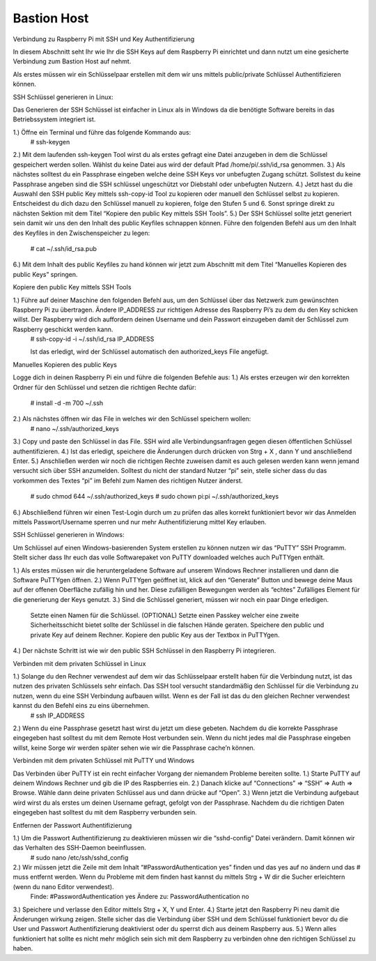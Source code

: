 **************
Bastion Host
**************

Verbindung zu Raspberry Pi mit SSH und Key Authentifizierung

In diesem Abschnitt seht Ihr wie Ihr die SSH Keys auf dem Raspberry Pi einrichtet und dann nutzt um eine gesicherte Verbindung zum Bastion Host auf nehmt.

Als erstes müssen wir ein Schlüsselpaar erstellen mit dem wir uns mittels public/private Schlüssel Authentifizieren können.

SSH Schlüssel generieren in Linux:

Das Generieren der SSH Schlüssel ist einfacher in Linux als in Windows da die benötigte Software bereits in das Betriebssystem integriert ist.

1.) Öffne ein Terminal und führe das folgende Kommando aus: 
    # ssh-keygen

2.) Mit dem laufenden ssh-keygen Tool wirst du als erstes gefragt eine Datei anzugeben in dem die       Schlüssel gespeichert werden sollen. Wählst du keine Datei aus wird der default Pfad               /home/pi/.ssh/id_rsa genommen.
3.) Als nächstes solltest du ein Passphrase eingeben welche deine SSH Keys vor unbefugten Zugang       schützt. Sollstest du keine Passphrase angeben sind die SSH schlüssel ungeschützt vor Diebstahl     oder unbefugten Nutzern.
4.) Jetzt hast du die Auswahl den SSH public Key mittels ssh-copy-id Tool zu kopieren oder manuell     den Schlüssel selbst zu kopieren. Entscheidest du dich dazu den Schlüssel manuell zu kopieren,     folge den Stufen 5 und 6. Sonst springe direkt zu nächsten Sektion mit dem Titel “Kopiere den       public Key mittels SSH Tools”.
5.) Der SSH Schlüssel sollte jetzt generiert sein damit wir uns den den Inhalt des public Keyfiles     schnappen können. Führe den folgenden Befehl aus um den Inhalt des Keyfiles in den                 Zwischenspeicher zu legen:
    # cat ~/.ssh/id_rsa.pub 
6.) Mit dem Inhalt des public Keyfiles zu hand können wir jetzt zum Abschnitt mit dem Titel             “Manuelles Kopieren des public Keys” springen.

Kopiere den public Key mittels SSH Tools

1.) Führe auf deiner Maschine den folgenden Befehl aus, um den Schlüssel über das Netzwerk zum         gewünschten Raspberry Pi zu übertragen. Ändere IP_ADDRESS zur richtigen Adresse des Raspberry       Pi’s zu dem du den Key schicken willst. Der Raspberry wird dich auffordern deinen Username und     dein Passwort einzugeben damit der Schlüssel zum Raspberry geschickt werden kann.
    #  ssh-copy-id -i ~/.ssh/id_rsa IP_ADDRESS

    Ist das erledigt, wird der Schlüssel automatisch den authorized_keys File angefügt.

Manuelles Kopieren des public Keys

Logge dich in deinen Raspberry Pi ein und führe die folgenden Befehle aus:
1.) Als erstes erzeugen wir den korrekten Ordner für den Schlüssel und setzen die richtigen Rechte     dafür:
    # install -d -m 700 ~/.ssh
2.) Als nächstes öffnen wir das File in welches wir den Schlüssel speichern wollen:
    # nano ~/.ssh/authorized_keys
3.) Copy und paste den Schlüssel in das File. SSH wird alle Verbindungsanfragen gegen diesen           öffentlichen Schlüssel authentifizieren.
4.) Ist das erledigt, speichere die Änderungen durch drücken von Strg + X , dann Y und anschließend     Enter.
5.) Anschließen werden wir noch die richtigen Rechte zuweisen damit es auch gelesen werden kann         wenn jemand versucht sich über SSH anzumelden. Solltest du nicht der standard Nutzer “pi” sein,     stelle sicher dass du das vorkommen des Textes “pi” im Befehl zum Namen des richtigen Nutzer       änderst.
    #  sudo chmod 644 ~/.ssh/authorized_keys
    #  sudo chown pi:pi ~/.ssh/authorized_keys
6.) Abschließend führen wir einen Test-Login durch um zu prüfen das alles korrekt funktioniert         bevor wir das Anmelden mittels Passwort/Username sperren und nur mehr Authentifizierung mittel     Key erlauben. 

SSH Schlüssel generieren in Windows:

Um Schlüssel auf einen Windows-basierenden System erstellen zu können nutzen wir das “PuTTY” SSH Programm. Stellt sicher dass Ihr euch das volle Softwarepaket von PuTTY downloaded welches auch PuTTYgen enthält.

1.) Als erstes müssen wir die heruntergeladene Software auf unserem Windows Rechner installieren       und dann die Software PuTTYgen öffnen.
2.) Wenn PuTTYgen geöffnet ist, klick auf den “Generate” Button und bewege deine Maus auf der           offenen Oberfläche zufällig hin und her. Diese zufälligen Bewegungen werden als “echtes”           Zufälliges Element für die generierung der Keys genutzt.
3.) Sind die Schlüssel generiert, müssen wir noch ein paar Dinge erledigen.
    Setzte einen Namen für die Schlüssel.
    (OPTIONAL) Setzte einen Passkey welcher eine zweite Sicherheitsschicht bietet sollte der           Schlüssel in die falschen Hände geraten.
    Speichere den public und private Key auf deinem Rechner.
    Kopiere den public Key aus der Textbox in PuTTYgen.
4.) Der nächste Schritt ist wie wir den public SSH Schlüssel in den Raspberry Pi integrieren.

Verbinden mit dem privaten Schlüssel in Linux

1.) Solange du den Rechner verwendest auf dem wir das Schlüsselpaar erstellt haben für die             Verbindung nutzt, ist das nutzen des privaten Schlüssels sehr einfach. Das SSH tool versucht       standardmäßig den Schlüssel für die Verbindung zu nutzen, wenn du eine SSH Verbindung aufbauen     willst. Wenn es der Fall ist das du den gleichen Rechner verwendest kannst du den Befehl eins       zu eins übernehmen.
    # ssh IP_ADDRESS
2.) Wenn du eine Passphrase gesetzt hast wirst du jetzt um diese gebeten. Nachdem du die korrekte       Passphrase eingegeben hast solltest du mit dem Remote Host verbunden sein. Wenn du nicht jedes     mal die Passphrase eingeben willst, keine Sorge wir werden später sehen wie wir die Passphrase     cache’n können.

Verbinden mit dem privaten Schlüssel mit PuTTY und Windows

Das Verbinden über PuTTY ist ein recht einfacher Vorgang der niemandem Probleme bereiten sollte.
1.) Starte PuTTY auf deinem Windows Rechner und gib die IP des Raspberries ein.
2.) Danach klicke auf “Connections” => “SSH” => Auth => Browse. Wähle dann deine  privaten             Schlüssel aus und dann drücke auf “Open”.
3.) Wenn jetzt die Verbindung aufgebaut wird wirst du als erstes um deinen Username gefragt,           gefolgt von der Passphrase. Nachdem du die richtigen Daten eingegeben hast solltest du mit dem     Raspberry verbunden sein.

Entfernen der Passwort Authentifizierung

1.) Um die Passwort Authentifizierung zu deaktivieren müssen wir die “sshd-config” Datei verändern.     Damit können wir das Verhalten des SSH-Daemon beeinflussen.
    # sudo nano /etc/ssh/sshd_config
2.) Wir müssen jetzt die Zeile mit dem Inhalt “#PasswordAuthentication yes” finden und das yes auf     no ändern und das # muss entfernt werden. Wenn du Probleme mit dem finden hast kannst du           mittels Strg + W dir die Sucher erleichtern (wenn du nano Editor verwendest).
    Finde:
    #PasswordAuthentication yes
    Ändere zu:
    PasswordAuthentication no
3.) Speichere und verlasse den Editor mittels Strg + X, Y und Enter.
4.) Starte jetzt den Raspberry Pi neu damit die Änderungen wirkung zeigen. Stelle sicher das die       Verbindung über SSH und dem Schlüssel funktioniert bevor du die User und Passwort                   Authentifizierung deaktivierst oder du sperrst dich aus deinem Raspberry aus.
5.) Wenn alles funktioniert hat sollte es nicht mehr möglich sein sich mit dem Raspberry zu             verbinden ohne den richtigen Schlüssel zu haben.

